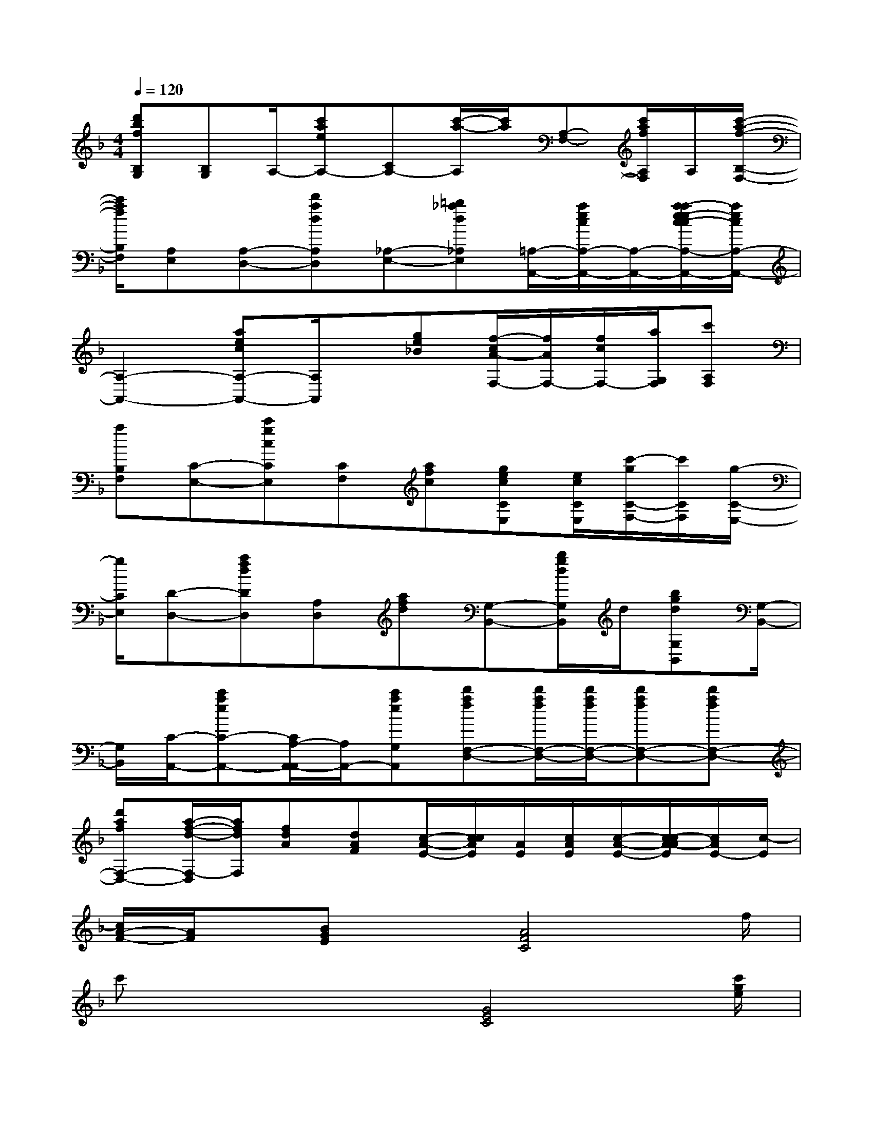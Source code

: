 X:1
T:
M:4/4
L:1/8
Q:1/4=120
K:F%1flats
V:1
[d'bfB,G,][B,G,]A,/2-[c'aeA,-][CA,-][c'/2-a/2-A,/2][c'/2a/2][A,-F,-][c'/2a/2f/2A,/2F,/2]A,/2[c'/2-a/2-f/2-B,/2-F,/2-]|
[c'/2a/2f/2B,/2F,/2][A,E,][A,-D,-][d'adA,D,][_A,-E,-][=b_ad_A,E,][=A,/2-A,,/2-][a/2e/2c/2A,/2-A,,/2-][A,/2-A,,/2-][a/2-a/2e/2-e/2c/2-c/2A,/2-A,,/2-][a/2e/2c/2A,/2-A,,/2-]|
[A,2-A,,2-][aecA,-A,,-][A,/2A,,/2]x/2[ge_B][f/2-c/2A/2-F,/2-][f/2A/2F,/2-][f/2c/2F,/2-][a/2G,/2F,/2][c'A,F,]|
[aB,F,][C-E,-][c'gcCE,][CF,][afc][gecCE,][e/2c/2C/2E,/2][c'/2-g/2C/2-F,/2-][c'/2C/2F,/2][g/2-C/2-E,/2-]|
[g/2C/2E,/2][D-D,-][afdDD,][A,D,][afd][G,-B,,-][b/2g/2d/2G,/2B,,/2]d/2[bgdG,B,,][G,/2-B,,/2-]|
[G,/2B,,/2][C/2-A,,/2-][c'aeC-A,,-][C/2A,/2-A,,/2-A,,/2][A,/2A,,/2-][c'aeG,A,,][d'afF,-D,-][d'/2a/2f/2F,/2-D,/2-][d'/2a/2f/2F,/2-D,/2-][d'afF,-D,-][d'afF,-D,-]|
[d'afF,-D,-][a/2-f/2-d/2-F,/2-D,/2][a/2f/2d/2F,/2][fdA][dAF][c/2-A/2-E/2-][c/2c/2A/2E/2][A/2E/2][c/2A/2E/2][c/2-A/2-E/2-][c/2-c/2A/2-A/2E/2][c/2A/2E/2-][c/2-E/2]|
[c/2A/2-F/2-][A/2F/2]x/2[BGE]x[A4F4C4]f/2|
c'x2x/2[G4E4C4][c'/2g/2e/2]|
[c'/2-a/2]c'/2x2[fcA][f2c2A2]g[a-f-c-]|
[a/2f/2-c/2-][g/2f/2-c/2-][a2f2c2]x_d/2f/2_a=bx|
[_bf_d][f_dB][_dBF]xF/2=A/2cfx|
F/2G/2=dfxE/2A/2ce[c-A-E-]|
[cAE]x2x/2F/2A/2cfxF/2|
A/2cfxF/2A/2df[d-G-][d/2-G/2D/2]|
[d/2-G/2][d/2B/2]d/2B/2G/2xF/2>A/2cexF/2